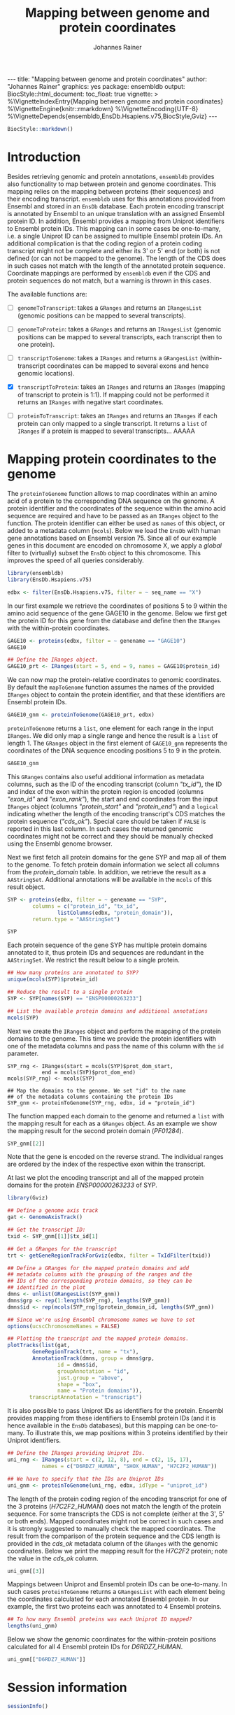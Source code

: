 #+TITLE: Mapping between genome and protein coordinates
#+AUTHOR: Johannes Rainer
#+EMAIL:  johannes.rainer@eurac.edu
#+OPTIONS: ^:{} toc:nil
#+PROPERTY: header-args :exports code
#+PROPERTY: header-args :session *R_prot*

#+BEGIN_EXPORT html
---
title: "Mapping between genome and protein coordinates"
author: "Johannes Rainer"
graphics: yes
package: ensembldb
output:
  BiocStyle::html_document:
    toc_float: true
vignette: >
  %\VignetteIndexEntry{Mapping between genome and protein coordinates}
  %\VignetteEngine{knitr::rmarkdown}
  %\VignetteEncoding{UTF-8}
  %\VignetteDepends{ensembldb,EnsDb.Hsapiens.v75,BiocStyle,Gviz}
---

#+END_EXPORT

#+NAME: biocstyle
#+BEGIN_SRC R :ravel echo = FALSE, results = "asis"
  BiocStyle::markdown()
#+END_SRC

* Introduction

Besides retrieving genomic and protein annotations, =ensembldb= provides also
functionality to map between protein and genome coordinates. This mapping relies
on the mapping between proteins (their sequences) and their encoding
transcript. =ensembldb= uses for this annotations provided from Ensembl and stored
in an =EnsDb= database. Each protein encoding transcript is annotated by Ensembl
to an unique translation with an assigned Ensembl protein ID. In addition,
Ensembl provides a mapping from Uniprot identifiers to Ensembl protein IDs. This
mapping can in some cases be one-to-many, i.e. a single Uniprot ID can be
assigned to multiple Ensembl protein IDs. An additional complication is that the
coding region of a protein coding transcript might not be complete and either
its 3' or 5' end (or both) is not defined (or can not be mapped to the
genome). The length of the CDS does in such cases not match with the length of
the annotated protein sequence. Coordinate mappings are performed by =ensembldb=
even if the CDS and protein sequences do not match, but a warning is thrown in
this cases.

The available functions are:
+ [ ] =genomeToTranscript=: takes a =GRanges= and returns an =IRangesList= (genomic
  positions can be mapped to several transcripts).

+ [ ] =genomeToProtein=: takes a =GRanges= and returns an =IRangesList= (genomic positions
  can be mapped to several transcripts, each transcript then to one protein).

+ [ ] =transcriptToGenome=: takes a =IRanges= and returns a =GRangesList=
  (within-transcript coordinates can be mapped to several exons and hence
  genomic locations).

+ [X] =transcriptToProtein=: takes an =IRanges= and returns an =IRanges= (mapping of
  transcript to protein is 1:1). If mapping could not be performed it returns an
  =IRanges= with negative start coordinates.

+ [ ] =proteinToTranscript=: takes an =IRanges= and returns an =IRanges= if each protein
  can only mapped to a single transcript. It returns a =list= of =IRanges= if a
  protein is mapped to several transcripts... AAAAA

* Mapping protein coordinates to the genome

The =proteinToGenome= function allows to map coordinates within an amino acid of a
protein to the corresponding DNA sequence on the genome. A protein identifier
and the coordinates of the sequence within the amino acid sequence are required
and have to be passed as an =IRanges= object to the function. The protein
identifier can either be used as =names= of this object, or added to a metadata
column (=mcols=). Below we load the =EnsDb= with human gene annotations based on
Ensembl version 75. Since all of our example genes in this document are encoded
on chromosome X, we apply a /global/ filter to (virtually) subset the =EnsDb= object
to this chromosome. This improves the speed of all queries considerably.

#+NAME: load-libs
#+BEGIN_SRC R :ravel message = FALSE
  library(ensembldb)
  library(EnsDb.Hsapiens.v75)

  edbx <- filter(EnsDb.Hsapiens.v75, filter = ~ seq_name == "X")
#+END_SRC

In our first example we retrieve the coordinates of positions 5 to 9 within the
amino acid sequence of the gene GAGE10 in the genome. Below we first get the
protein ID for this gene from the database and define then the =IRanges= with the
within-protein coordinates.

#+NAME: gage10-define
#+BEGIN_SRC R :ravel message = FALSE
  GAGE10 <- proteins(edbx, filter = ~ genename == "GAGE10")
  GAGE10

  ## Define the IRanges object.
  GAGE10_prt <- IRanges(start = 5, end = 9, names = GAGE10$protein_id)

#+END_SRC

We can now map the protein-relative coordinates to genomic coordinates. By
default the =mapToGenome= function assumes the names of the provided =IRanges=
object to contain the protein identifier, and that these identifiers are Ensembl
protein IDs.

#+NAME: gage10-map
#+BEGIN_SRC R
  GAGE10_gnm <- proteinToGenome(GAGE10_prt, edbx)
#+END_SRC

=proteinToGenome= returns a =list=, one element for each range in the input
=IRanges=. We did only map a single range and hence the result is a =list= of
length 1. The =GRanges= object in the first element of =GAGE10_gnm= represents the
coordinates of the DNA sequence encoding positions 5 to 9 in the protein.

#+NAME: gage10-res
#+BEGIN_SRC R
  GAGE10_gnm
#+END_SRC

This =GRanges= contains also useful additional information as metadata columns,
such as the ID of the encoding transcript (column /"tx_id"/), the ID and index of
the exon within the protein region is encoded (columns /"exon_id"/ and
/"exon_rank"/), the start and end coordinates from the input =IRanges= object
(columns /"protein_start"/ and /"protein_end"/) and a =logical= indicating whether the
length of the encoding transcript's CDS matches the protein sequence
(/"cds_ok"/). Special care should be taken if =FALSE= is reported in this last
column. In such cases the returned genomic coordinates might not be correct and
they should be manually checked using the Ensembl genome browser.

Next we first fetch all protein domains for the gene SYP and map all of them
to the genome. To fetch protein domain information we select all columns from
the /protein_domain/ table. In addition, we retrieve the result as a
=AAStringSet=. Additional annotations will be available in the =mcols= of this
result object.

#+NAME: SYP-fetch-domains
#+BEGIN_SRC R :ravel message = FALSE
  SYP <- proteins(edbx, filter = ~ genename == "SYP",
		  columns = c("protein_id", "tx_id",
			      listColumns(edbx, "protein_domain")),
		  return.type = "AAStringSet")

  SYP
#+END_SRC

Each protein sequence of the gene SYP has multiple protein domains annotated to
it, thus protein IDs and sequences are redundant in the =AAStringSet=. We restrict
the result below to a single protein.

#+NAME: SYP-single-protein
#+BEGIN_SRC R :ravel message = FALSE
  ## How many proteins are annotated to SYP?
  unique(mcols(SYP)$protein_id)

  ## Reduce the result to a single protein
  SYP <- SYP[names(SYP) == "ENSP00000263233"]

  ## List the available protein domains and additional annotations
  mcols(SYP)
#+END_SRC

Next we create the =IRanges= object and perform the mapping of the protein domains
to the genome. This time we provide the protein identifiers with one of the
metadata columns and pass the name of this column with the =id= parameter.

#+NAME: SYP-map
#+BEGIN_SRC R :ravel 
  SYP_rng <- IRanges(start = mcols(SYP)$prot_dom_start,
		     end = mcols(SYP)$prot_dom_end)
  mcols(SYP_rng) <- mcols(SYP)

  ## Map the domains to the genome. We set "id" to the name
  ## of the metadata columns containing the protein IDs
  SYP_gnm <- proteinToGenome(SYP_rng, edbx, id = "protein_id")
#+END_SRC

The function mapped each domain to the genome and returned a =list= with the
mapping result for each as a =GRanges= object. As an example we show the mapping
result for the second protein domain (/PF01284/).

#+NAME: SYP-second
#+BEGIN_SRC R
  SYP_gnm[[2]]
#+END_SRC

Note that the gene is encoded on the reverse strand. The individual ranges are
ordered by the index of the respective exon within the transcript.

At last we plot the encoding transcript and all of the mapped protein domains
for the protein /ENSP00000263233/ of SYP.

#+NAME: SYP-plot
#+BEGIN_SRC R :ravel message = FALSE, fig.align = "center", fig.width = 8, fig.height = 7, fig.cap = "Transcript encoding the protein ENSP00000263233 of SYP with all protein domains."
  library(Gviz)

  ## Define a genome axis track
  gat <- GenomeAxisTrack()

  ## Get the transcript ID:
  txid <- SYP_gnm[[1]]$tx_id[1]

  ## Get a GRanges for the transcript
  trt <- getGeneRegionTrackForGviz(edbx, filter = TxIdFilter(txid))

  ## Define a GRanges for the mapped protein domains and add
  ## metadata columns with the grouping of the ranges and the
  ## IDs of the corresponding protein domains, so they can be
  ## identified in the plot
  dmns <- unlist(GRangesList(SYP_gnm))
  dmns$grp <- rep(1:length(SYP_rng), lengths(SYP_gnm))
  dmns$id <- rep(mcols(SYP_rng)$protein_domain_id, lengths(SYP_gnm))

  ## Since we're using Ensembl chromosome names we have to set
  options(ucscChromosomeNames = FALSE)

  ## Plotting the transcript and the mapped protein domains.
  plotTracks(list(gat,
		  GeneRegionTrack(trt, name = "tx"),
		  AnnotationTrack(dmns, group = dmns$grp,
				  id = dmns$id,
				  groupAnnotation = "id",
				  just.group = "above",
				  shape = "box",
				  name = "Protein domains")),
	     transcriptAnnotation = "transcript")

#+END_SRC

It is also possible to pass Uniprot IDs as identifiers for the protein. Ensembl
provides mapping from these identifiers to Ensembl protein IDs (and it is hence
available in the =EnsDb= databases), but this mapping can be one-to-many. To
illustrate this, we map positions within 3 proteins identified by their Uniprot
identifiers.

#+NAME: uniprot-ids
#+BEGIN_SRC R :ravel
  ## Define the IRanges providing Uniprot IDs.
  uni_rng <- IRanges(start = c(2, 12, 8), end = c(2, 15, 17),
		     names = c("D6RDZ7_HUMAN", "SHOX_HUMAN", "H7C2F2_HUMAN"))

  ## We have to specify that the IDs are Uniprot IDs
  uni_gnm <- proteinToGenome(uni_rng, edbx, idType = "uniprot_id")
#+END_SRC

The length of the protein coding region of the encoding transcript for one of
the 3 proteins (/H7C2F2_HUMAN/) does not match the length of the protein
sequence. For some transcripts the CDS is not complete (either at the 3', 5' or
both ends). Mapped coordinates might not be correct in such cases and it is
strongly suggested to manually check the mapped coordinates. The result from the
comparison of the protein sequence and the CDS length is provided in the /cds_ok/
metadata column of the =GRanges= with the genomic coordinates. Below we print the
mapping result for the /H7C2F2/ protein; note the value in the /cds_ok/ column.

#+NAME: uniprot-cds_ok
#+BEGIN_SRC R
  uni_gnm[[3]]
#+END_SRC

Mappings between Uniprot and Ensembl protein IDs can be one-to-many. In such
cases =proteinToGenome= returns a =GRangesList= with each element being the
coordinates calculated for each annotated Ensembl protein. In our example, the
first two proteins each was annotated to 4 Ensembl proteins.

#+NAME: uniprot-counts
#+BEGIN_SRC R
  ## To how many Ensembl proteins was each Uniprot ID mapped?
  lengths(uni_gnm)
#+END_SRC

Below we show the genomic coordinates for the within-protein positions
calculated for all 4 Ensembl protein IDs for /D6RDZ7_HUMAN/.

#+NAME: uniprot-multi
#+BEGIN_SRC R
  uni_gnm[["D6RDZ7_HUMAN"]]
#+END_SRC


* Mapping genomic coordinates to proteins                          :noexport:

* Session information

#+NAME: sessionInfo
#+BEGIN_SRC R
  sessionInfo()
#+END_SRC

* TODOs                                                            :noexport:
